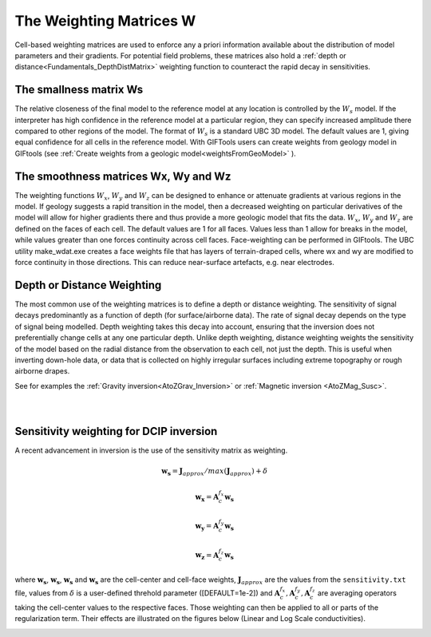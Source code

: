 .. _Fundamentals_WeightingMatrix:

The Weighting Matrices W
========================

Cell-based weighting matrices are used to enforce any a priori information
available about the distribution of model parameters and their gradients. For
potential field problems, these matrices also hold a :ref:`depth or distance<Fundamentals_DepthDistMatrix>` weighting function to counteract the rapid decay in
sensitivities.

.. math::
    \phi_m(\mathbf{m}) = &{\alpha_s} ||\mathbf{\color{blue}W_s}\;\mathbf{R}_s(\mathbf{m}-\mathbf{m}_{ref})||_2^2 +\\
    &{\alpha_x} ||\mathbf{\color{blue}W_x}\;\mathbf{R}_x \; \mathbf{G}_x(\mathbf{m}-\mathbf{m}_{ref})||_2^2 +\\
    &{\alpha_y} ||\mathbf{\color{blue}W_y}\;\mathbf{R}_y \; \mathbf{G}_y(\mathbf{m}-\mathbf{m}_{ref})||_2^2 +\\
    &{\alpha_z} ||\mathbf{\color{blue}W_z}\;\mathbf{R}_z \; \mathbf{G}_z(\mathbf{m}-\mathbf{m}_{ref})||_2^2
    :label: Regularizer_w

The smallness matrix Ws
-----------------------
The relative closeness of the final model to the reference model at any location is controlled by the :math:`W_s` model. If the interpreter has high confidence in the reference model at a particular region, they can specify increased amplitude there compared to other regions of the model. The format of :math:`W_s` is a standard UBC 3D model. The default values are 1, giving equal confidence for all cells in the reference model. With GIFTools users can create weights from geology model in GIFtools (see :ref:`Create weights from a geologic model<weightsFromGeoModel>` ).


The smoothness matrices Wx, Wy and Wz
-------------------------------------
The weighting functions :math:`W_x`, :math:`W_y` and :math:`W_z` can be designed to enhance or attenuate gradients at various regions in the model. If geology suggests a rapid transition in the model, then a decreased weighting on particular derivatives of the model will allow for higher gradients there and thus provide a more geologic model that fits the data.
:math:`W_x`, :math:`W_y` and :math:`W_z` are defined on the faces of each cell. The default values are 1 for all faces. Values less than 1 allow for breaks in the model, while values greater than one forces continuity across cell faces.
Face-weighting can be performed in GIFtools. The UBC utility make_wdat.exe creates a face weights file that has layers of terrain-draped cells, where wx and wy are modified to force continuity in those directions. This can reduce near-surface artefacts, e.g. near electrodes.

.. _Fundamentals_DepthDistMatrix:

Depth or Distance Weighting
---------------------------
The most common use of the weighting matrices is to define a depth or distance weighting. The sensitivity of signal decays predominantly as a function of depth (for surface/airborne data). The rate of signal decay depends on the type of signal being modelled. Depth weighting takes this decay into account, ensuring that the inversion does not preferentially change cells at any one particular depth.
Unlike depth weighting, distance weighting weights the sensitivity of the model based on the radial distance from the observation to each cell, not just the depth. This is useful when inverting down-hole data, or data that is collected on highly irregular surfaces including extreme topography or rough airborne drapes.

See for examples the :ref:`Gravity inversion<AtoZGrav_Inversion>` or :ref:`Magnetic inversion <AtoZMag_Susc>`.

.. raw:: html
    :file: ./raw/AtoZ_InvFun_DepthW.html


.. figure::
     ../../images/InversionFundamentals/NoDepthWeighting_Ynormal.png
    :align: right
    :figwidth: 0%

.. figure::
     ../../images/InversionFundamentals/alphazD10_Ynormal.png
    :align: right
    :figwidth: 0%


.. _sensW_for_dcip_demo:

Sensitivity weighting for DCIP inversion
----------------------------------------

A recent advancement in inversion is the use of the sensitivity matrix as weighting.

.. math::
    \mathbf{w_s} = \mathbf{J}_{approx} / max(\mathbf{J}_{approx}) + \delta

.. math::
    \mathbf{w_x} = \mathbf{A}_c^{f_x}\mathbf{w_s}

.. math::
    \mathbf{w_y} = \mathbf{A}_c^{f_y}\mathbf{w_s}

.. math::
    \mathbf{w_z} = \mathbf{A}_c^{f_z}\mathbf{w_s}

where :math:`\mathbf{w_s}`, :math:`\mathbf{w_s}`, :math:`\mathbf{w_s}` and
:math:`\mathbf{w_s}` are the cell-center and cell-face weights,
:math:`\mathbf{J}_{approx}` are the values from the ``sensitivity.txt`` file,
values from :math:`\delta` is a user-defined threhold parameter ([DEFAULT=1e-2]) and :math:`\mathbf{A}_c^{f_x}, \mathbf{A}_c^{f_y},
\mathbf{A}_c^{f_z}` are averaging operators taking the cell-center values to the respective faces. Those weighting can then be applied to all or parts of the regularization term. Their effects are illustrated on the figures below (Linear and Log Scale conductivities).

.. figure::
    ../../images/DCIP_SensW_demo.png
    :align: left
    :figwidth: 45%

.. figure::
    ../../images/dcip_sensW_demo_LogScale.png
    :align: right
    :figwidth: 45%
